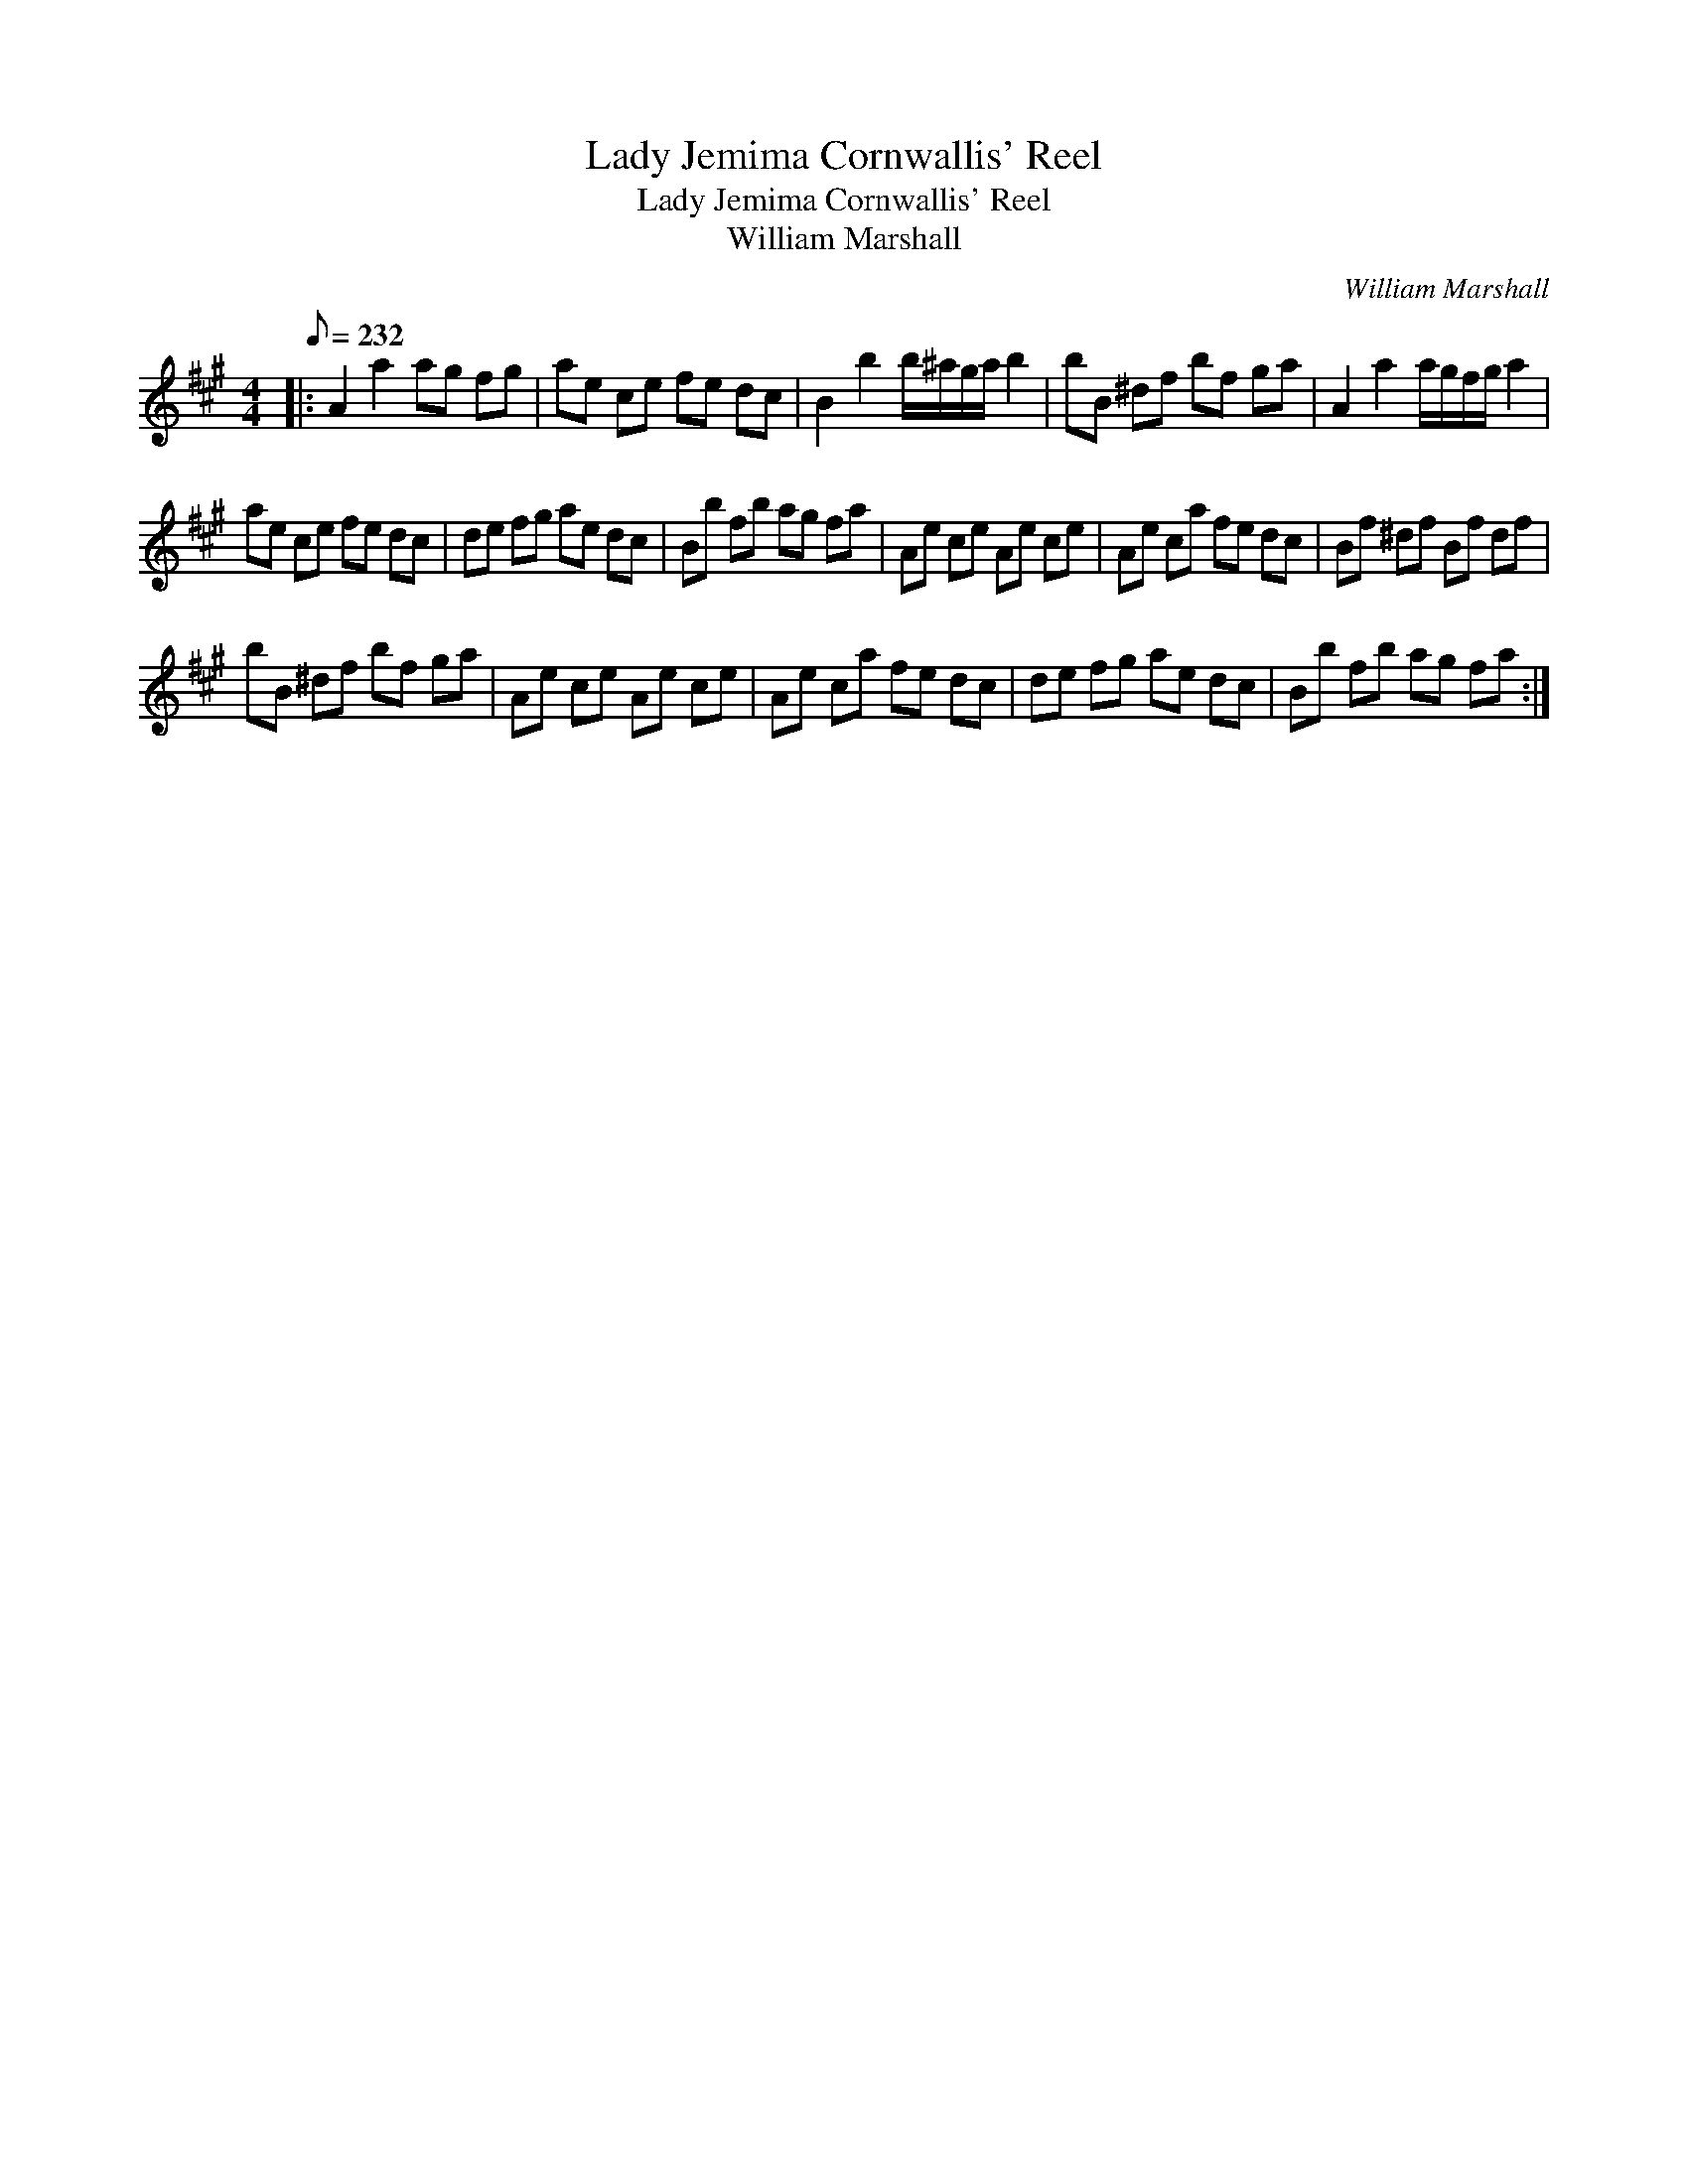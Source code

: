 X:1
T:Lady Jemima Cornwallis' Reel
T:Lady Jemima Cornwallis' Reel
T:William Marshall
C:William Marshall
L:1/8
Q:1/8=232
M:4/4
K:A
V:1 treble 
V:1
|: A2 a2 ag fg | ae ce fe dc | B2 b2 b/^a/g/a/ b2 | bB ^df bf ga | A2 a2 a/g/f/g/ a2 | %5
 ae ce fe dc | de fg ae dc | Bb fb ag fa | Ae ce Ae ce | Ae ca fe dc | Bf ^df Bf df | %11
 bB ^df bf ga | Ae ce Ae ce | Ae ca fe dc | de fg ae dc | Bb fb ag fa :| %16

